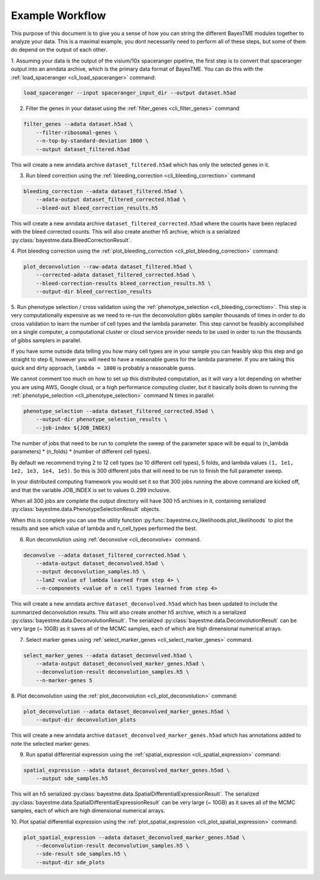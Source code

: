 .. _example-workflow:

Example Workflow
================

This purpose of this document is to give you a sense of how you can string the different BayesTME modules together
to analyze your data. This is a maximal example, you dont necessarily need to perform all of these steps,
but some of them do depend on the output of each other.

1. Assuming your data is the output of the visium/10x spaceranger pipeline, the first step is to convert that spaceranger
output into an anndata archive, which is the primary data format of BayesTME. You can do this with the :ref:`load_spaceranger <cli_load_spaceranger>`
command:

.. code::

    load_spaceranger --input spaceranger_input_dir --output dataset.h5ad


2. Filter the genes in your dataset using the :ref:`filter_genes <cli_filter_genes>` command

.. code::

    filter_genes --adata dataset.h5ad \
        --filter-ribosomal-genes \
        --n-top-by-standard-deviation 1000 \
        --output dataset_filtered.h5ad

This will create a new anndata archive ``dataset_filtered.h5ad`` which has only the selected genes in it.

3. Run bleed correction using the :ref:`bleeding_correction <cli_bleeding_correction>` command

.. code::

    bleeding_correction --adata dataset_filtered.h5ad \
        --adata-output dataset_filtered_corrected.h5ad \
        --bleed-out bleed_correction_results.h5

This will create a new anndata archive ``dataset_filtered_corrected.h5ad`` where the counts have been replaced with the
bleed corrected counts. This will also create another h5 archive, which is a serialized :py:class:`bayestme.data.BleedCorrectionResult`.

4. Plot bleeding correction using the :ref:`plot_bleeding_correction <cli_plot_bleeding_correction>`
command:

.. code::

    plot_deconvolution --raw-adata dataset_filtered.h5ad \
        --corrected-adata dataset_filtered_corrected.h5ad \
        --bleed-correction-results bleed_correction_results.h5 \
        --output-dir bleed_correction_results


5. Run phenotype selection / cross validation using the :ref:`phenotype_selection <cli_bleeding_correction>`.
This step is very computationally expensive as we need to re-run the deconvolution gibbs sampler thousands of times
in order to do cross validation to learn the number of cell types and the lambda parameter.
This step cannot be feasibly accomplished on a single computer,
a computational cluster or cloud service provider needs to be used in order to run the thousands of gibbs samplers in parallel.

If you have some outside data telling you how many cell types are in your sample you can feasibly skip this step and go straight to step 6,
however you will need to have a reasonable guess for the lambda parameter. If you are taking this quick and dirty approach,
``lambda = 1000`` is probably a reasonable guess.

We cannot comment too much on how to set up this distributed computation, as it will vary a lot depending on whether you are using
AWS, Google cloud, or a high performance computing cluster, but it basically boils down to running the :ref:`phenotype_selection <cli_phenotype_selection>`
command N times in parallel:

.. code::

    phenotype_selection --adata dataset_filtered_corrected.h5ad \
        --output-dir phenotype_selection_results \
        --job-index ${JOB_INDEX}

The number of jobs that need to be run to complete the sweep of the parameter space will be equal to
(n_lambda parameters) * (n_folds) * (number of different cell types).

By default we recommend trying 2 to 12 cell types (so 10 different cell types), 5 folds,
and lambda values ``(1, 1e1, 1e2, 1e3, 1e4, 1e5)``. So this is 300 different jobs that will need to be run to finish the
full parameter sweep.

In your distributed computing framework you would set it so that 300 jobs running the above command are kicked off,
and that the variable JOB_INDEX is set to values 0..299 inclusive.

When all 300 jobs are complete the output directory will have 300 h5 archives in it,
containing serialized :py:class:`bayestme.data.PhenotypeSelectionResult` objects.

When this is complete you can use the utility function :py:func:`bayestme.cv_likelihoods.plot_likelihoods` to plot
the results and see which value of lambda and n_cell_types performed the best.

6. Run deconvolution using :ref:`deconvolve <cli_deconvolve>` command.

.. code::

    deconvolve --adata dataset_filtered_corrected.h5ad \
        --adata-output dataset_deconvolved.h5ad \
        --output deconvolution_samples.h5 \
        --lam2 <value of lambda learned from step 4> \
        --n-components <value of n cell types learned from step 4>

This will create a new anndata archive ``dataset_deconvolved.h5ad`` which has been updated to
include the summarized deconvolution results.
This will also create another h5 archive, which is a serialized :py:class:`bayestme.data.DeconvolutionResult`.
The serialized :py:class:`bayestme.data.DeconvolutionResult` can be very large (~ 10GB) as it saves all of the MCMC
samples, each of which are high dimensional numerical arrays.


7. Select marker genes using :ref:`select_marker_genes <cli_select_marker_genes>` command.

.. code::

    select_marker_genes --adata dataset_deconvolved.h5ad \
        --adata-output dataset_deconvolved_marker_genes.h5ad \
        --deconvolution-result deconvolution_samples.h5 \
        --n-marker-genes 5

8. Plot deconvolution using the :ref:`plot_deconvolution <cli_plot_deconvolution>`
command:

.. code::

    plot_deconvolution --adata dataset_deconvolved_marker_genes.h5ad \
        --output-dir deconvolution_plots

This will create a new anndata archive ``dataset_deconvolved_marker_genes.h5ad`` which has annotations added to
note the selected marker genes.

9. Run spatial differential expression using the :ref:`spatial_expression <cli_spatial_expression>` command:

.. code::

    spatial_expression --adata dataset_deconvolved_marker_genes.h5ad \
        --output sde_samples.h5

This will an h5 serialized :py:class:`bayestme.data.SpatialDifferentialExpressionResult`.
The serialized :py:class:`bayestme.data.SpatialDifferentialExpressionResult` can be very large (~ 10GB) as
it saves all of the MCMC samples, each of which are high dimensional numerical arrays.


10. Plot spatial differential expression using the :ref:`plot_spatial_expression <cli_plot_spatial_expression>`
command:

.. code::

    plot_spatial_expression --adata dataset_deconvolved_marker_genes.h5ad \
        --deconvolution-result deconvolution_samples.h5 \
        --sde-result sde_samples.h5 \
        --output-dir sde_plots
